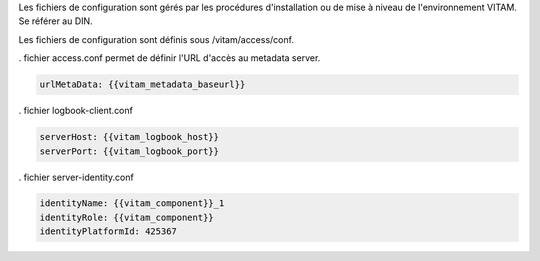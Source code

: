 

Les fichiers de configuration sont gérés par les procédures d'installation ou de mise à niveau de l'environnement VITAM. Se référer au DIN.

Les fichiers de configuration sont définis sous /vitam/access/conf.

. fichier access.conf permet de définir l'URL d'accès au metadata server.

.. code-block:: bash

  urlMetaData: {{vitam_metadata_baseurl}}


. fichier logbook-client.conf

.. code-block:: bash

   serverHost: {{vitam_logbook_host}}
   serverPort: {{vitam_logbook_port}}

. fichier server-identity.conf

.. code-block:: bash

   identityName: {{vitam_component}}_1 
   identityRole: {{vitam_component}}
   identityPlatformId: 425367


